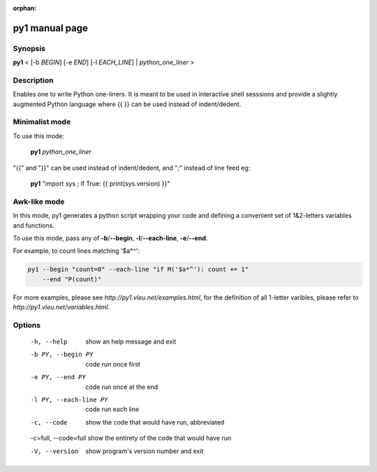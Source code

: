:orphan:

py1 manual page
===============

Synopsis
--------

**py1** < [-b *BEGIN*] [-e *END*] [-l *EACH_LINE*] | *python_one_liner* >

Description
-----------
Enables one to write Python one-liners. It is meant to be used in interactive shell sesssions and provide a slightly augmented Python language where {{ }} can be used instead of indent/dedent.

Minimalist mode
---------------

To use this mode:

   **py1** *python_one_liner*

"{{" and "}}" can be used instead of indent/dedent, and ";" instead of line feed eg:

   **py1** "import sys ; if True: {{ print(sys.version) }}"


Awk-like mode
-------------

In this mode, py1 generates a python script wrapping your code and defining a convenient set of 1&2-letters variables and functions.

To use this mode, pass any of **-b**/**--begin**, **-l**/**--each-line**, **-e**/**--end**.

For example, to count lines matching '$a*^':

.. code:: bash

   py1 --begin "count=0" --each-line "if M('$a*^'): count += 1"
       --end "P(count)"

For more examples, please see `http://py1.vleu.net/examples.html`, for the definition of all 1-letter varibles, please refer to `http://py1.vleu.net/variables.html`. 

Options
-------
  
  -h, --help             show an help message and exit

  -b PY, --begin PY      code run once first

  -e PY, --end PY        code run once at the end
  
  -l PY, --each-line PY  code run each line

  -c, --code             show the code that would have run, abbreviated

  -c=full, --code=full   show the entirety of the code that would have run
  
  -V, --version          show program's version number and exit

